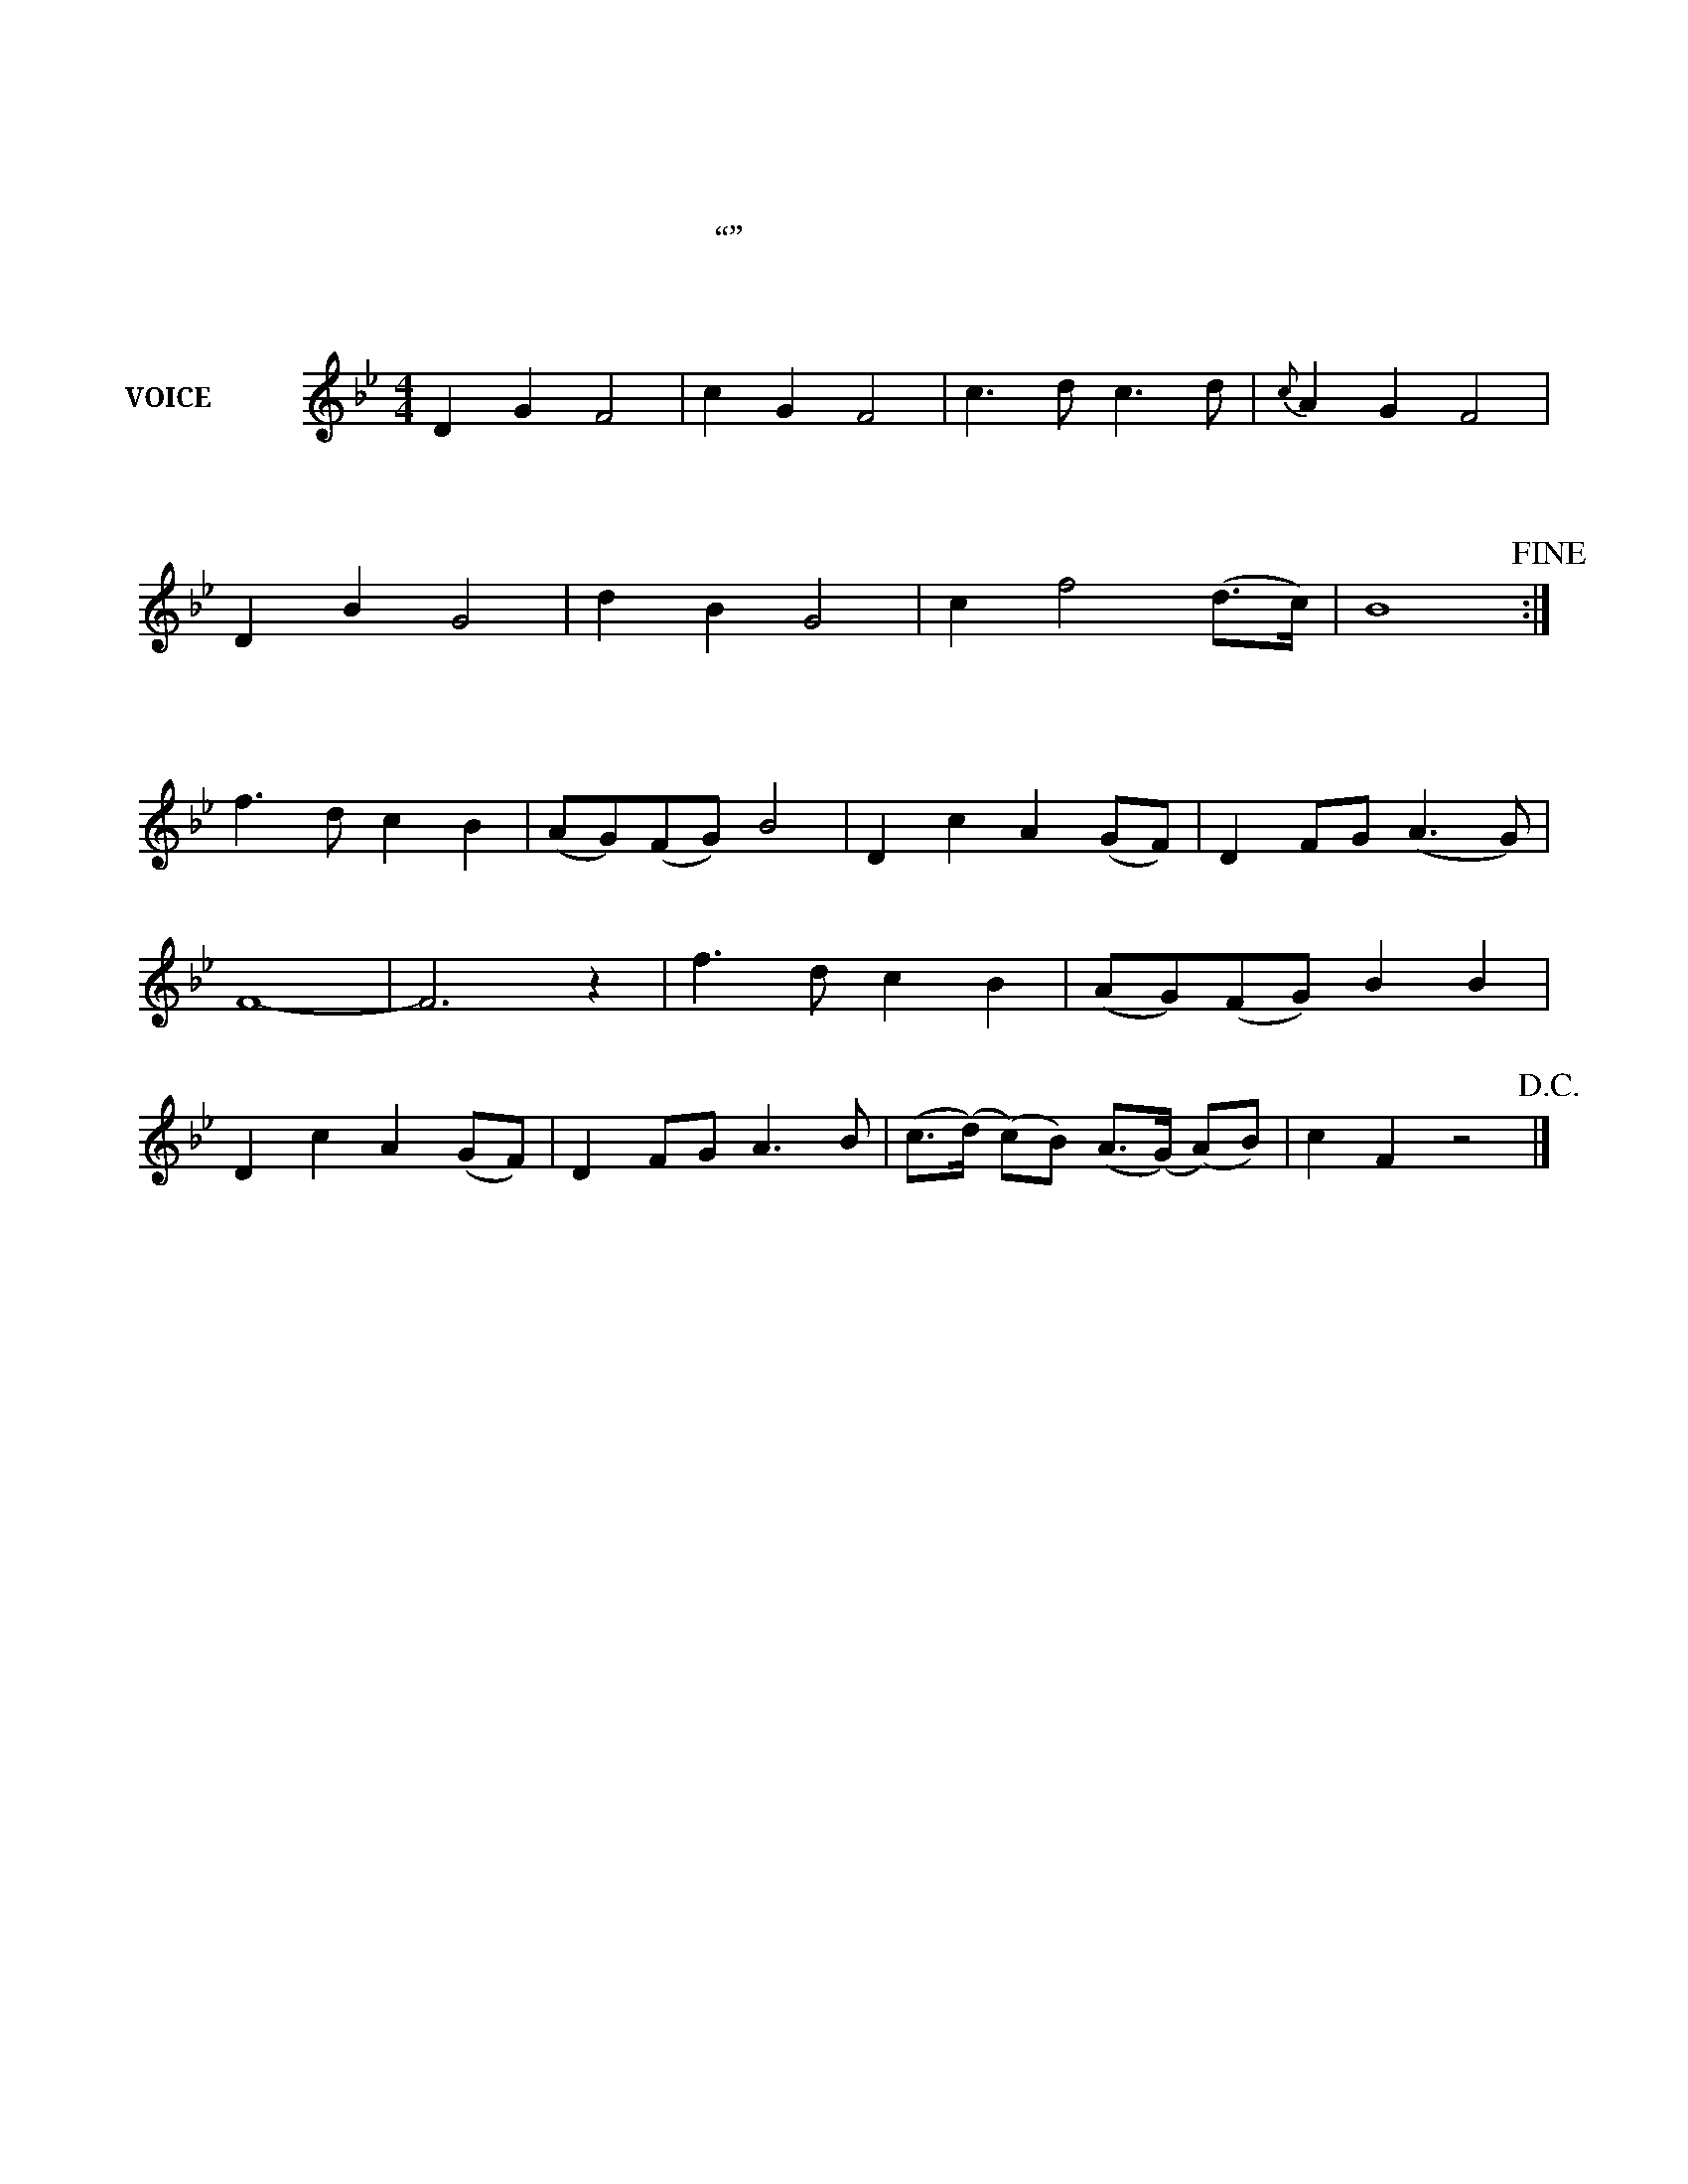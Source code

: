 X:35645A
T:夜上海
T:周旋唱
T:（“長相思”插曲）
C:林七枚
Q:110
L:1/4
V:1 name="VOICE（歌聲）"
M:4/4
K:Bb
[V:1] D G F2 | c G F2 | c3/2 d/2 c3/2 d/2 |{c} A G F2 |!
w: 夜 上 海，|夜 上 海，|你 * 是 个|不 夜 城，|
w: 只 見 她，|笑 臉 迎，|誰 知 她 内|心 苦 問，|
w: 換 一 換，|新 天 地，|別 有 一 个|新 環 境，|
D B G2 | d B G2 | c f2 (d3/4c/4) | B4!fine! :|!
w: 華 燈 起，|車 聲 响，|歌 舞 昇 *|平。|
w: 夜 生 活，|都 為 了，|衣 食 住 *|行。|
w: 迴 味 着，|夜 生 活，|如 夢 初 *|醒。|
f3/2 d/2 c B | (A/2G/2)(F/2G/2) B2 | D c A (G/2F/2) | D F/2G/2 (A3/2 G/2) |!
w: 酒 不 醉 人|人 * 自 * 醉|胡 天 胡 帝 *|蹉 跎 了 青 *|
F4- | F3 z | f3/2 d/2 c B |(A/2G/2)(F/2G/2) B B |!
w: 春！||曉 色 朦 朧，|倦 * 眼 * 惺 忪|
D c A (G/2F/2) | D F/2G/2 A3/2 B/2 | (c3/4(d/4) (c/2)B/2) (A3/4(G/4) (A/2)B/2) | c F z2 !D.C.! |]
w: 大 家 歸 去， *|心 靈 兒 隨 着|車 * * * 輪 * * *|轉 動！|
